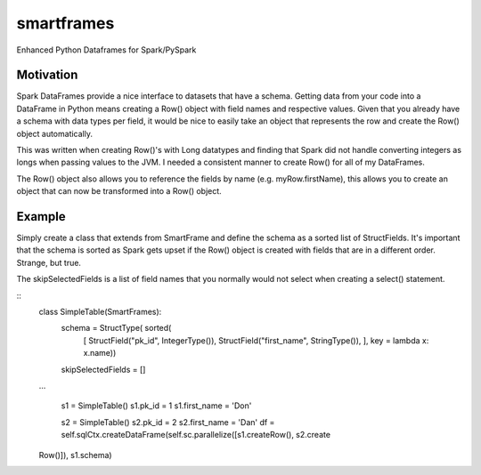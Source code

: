 smartframes
===========
Enhanced Python Dataframes for Spark/PySpark

Motivation
----------

Spark DataFrames provide a nice interface to datasets that have a schema.  Getting data from your code into a DataFrame in Python means creating a Row() object with field names and respective values.  Given that you already have a schema with data types per field, it would be nice to easily take an object that represents the row and create the Row() object automatically.

This was written when creating Row()'s with Long datatypes and finding that Spark did not handle converting integers as longs when passing values to the JVM.  I needed a consistent manner to create Row() for all of my DataFrames.

The Row() object also allows you to reference the fields by name (e.g. myRow.firstName), this allows you to create an object that can now be transformed into a Row() object.

Example
-------

Simply create a class that extends from SmartFrame and define the schema as a sorted list of StructFields.  It's important that the schema is sorted as Spark gets upset if the Row() object is created with fields that are in a different order. Strange, but true.

The skipSelectedFields is a list of field names that you normally would not select when creating a select() statement.

::
    class SimpleTable(SmartFrames):
        schema = StructType( sorted(
            [
            StructField("pk_id", IntegerType()),
            StructField("first_name", StringType()),
            ],
            key = lambda x: x.name))
        skipSelectedFields = []

    ...

            s1 = SimpleTable()
            s1.pk_id = 1
            s1.first_name = 'Don'

            s2 = SimpleTable()
            s2.pk_id = 2
            s2.first_name = 'Dan'
            df = self.sqlCtx.createDataFrame(self.sc.parallelize([s1.createRow(), s2.create
    Row()]), s1.schema)


